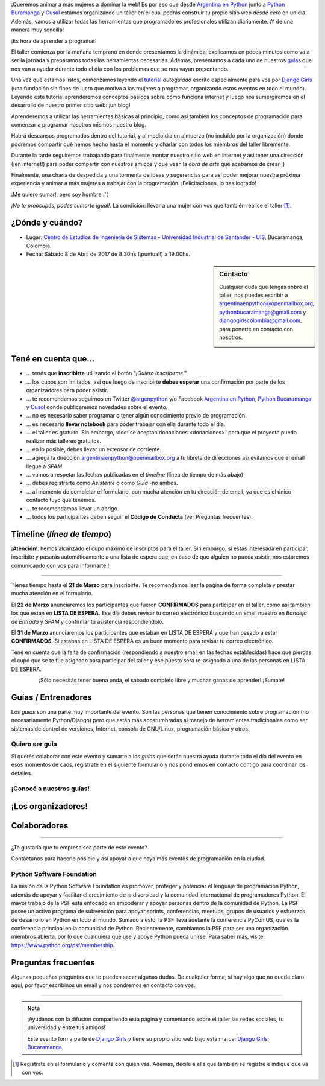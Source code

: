 .. title: Taller Django Girls en Bucaramanga, Colombia
.. slug: django-girls/2017/04/bucaramanga 
.. date: 2017-02-27 00:11:23 UTC-05:00
.. tags: eventos, django girls, django, taller, python, bucaramanga, programación, colombia
.. category: 
.. link: 
.. description: ¡Queremos animar a más mujeres a dominar la web!
.. type: text
.. previewimage: flyer.png
.. .. template: django-girls-snake.tmpl

..    
    .. class:: alert alert-success

   El Miercoles 29 de Marzo se abrieron algunos cupos y *CONFIRMAMOS* por
   email a algunas personas que se encontraban en *Lista de
   espera*. Por favor, revisa tu correo electrónico (incluso en la
   carpeta SPAM / Correo no deseado) para verificar tu situación.

¡Queremos animar a más mujeres a dominar la web! Es por eso que desde
`Argentina en Python <https://argentinaenpython.com>`_ junto a `Python
Buramanga <https://www.facebook.com/PythonBucaramanga/>`_ y `Cusol 
<https://www.facebook.com/cusol/>`_ estamos
organizando un taller en el cual podrás construir tu propio sitio web
*desde cero* en un día. Además, vamos a utilizar todas las
herramientas que programadores profesionales utilizan diariamente. ¡Y
de una manera muy sencilla!

.. class:: lead

   ¡Es hora de aprender a programar!


.. image:: flyer.thumbnail.png
   :target: flyer.png
   :align: right

El taller comienza por la mañana temprano en donde presentamos la
dinámica, explicamos en pocos minutos como va a ser la jornada y
preparamos todas las herramientas necesarias. Además, presentamos a
cada uno de nuestros `guías <#guias-entrenadores>`_ que nos van a
ayudar durante todo el día con los problemas que se nos vayan
presentando.

Una vez que estamos listos, comenzamos leyendo el `tutorial
<https://argentinaenpython.com/django-girls/tutorial/>`_
*autoguiado* escrito especialmente para vos por `Django Girls
<http://djangogirls.org/>`_ (una fundación sin fines de lucro que
motiva a las mujeres a programar, organizando estos eventos en todo el
mundo). Leyendo este tutorial aprenderemos conceptos básicos sobre
cómo funciona internet y luego nos sumergiremos en el desarrollo de
nuestro primer sitio web: ¡un blog!

Aprenderemos a utilizar las herramientas básicas al principio, como
así también los conceptos de programación para comenzar a programar
nosotros mismos nuestro blog.

Habrá descansos programados dentro del tutorial, y al medio día un
almuerzo (no incluído por la organización) donde podremos compartir
qué hemos hecho hasta el momento y charlar con todos los miembros del
taller libremente.

Durante la tarde seguiremos trabajando para finalmente montar nuestro
sitio web en internet y así tener una dirección (¡en internet!) para
poder compartir con nuestros amigos y que vean la *obra de arte* que
acabamos de crear ;)

Finalmente, una charla de despedida y una tormenta de ideas y
sugerencias para así poder mejorar nuestra próxima experiencia y
animar a más mujeres a trabajar con la programación. ¡Felicitaciones,
lo has logrado!

.. class:: lead

   ¡Me quiero sumar!, pero soy hombre :'(

*¡No te preocupés, podés sumarte igual!*. La condición: llevar a una
mujer con vos que también realice el taller [#]_.

¿Dónde y cuándo?
----------------

* Lugar: `Centro de Estudios de Ingenieria de Sistemas - Universidad Industrial de Santander - UIS <https://www.facebook.com/cusol/>`_, Bucaramanga, Colombia.

* Fecha: Sábado 8 de Abril de 2017 de 8:30hs (¡puntual!) a 19:00hs.

.. template:: iframe
   :src: https://www.openstreetmap.org/export/embed.html?bbox=-73.16542625427248%2C7.113923856229435%2C-73.07521820068361%2C7.166555862432544&amp;layer=mapnik&amp;marker=7.140240616397193%2C-73.12032222747803


.. sidebar:: Contacto

   Cualquier duda que tengas sobre el taller, nos puedes escribir a
   `argentinaenpython@openmailbox.org
   <mailto:argentinaenpython@openmailbox.org>`_, `pythonbucaramanga@gmail.com <mailto:pythonbucaramanga@gmail.com>`_ y  `djangogirlscolombia@gmail.com <mailto:djangogirlscolombia@gmail.com>`_, para ponerte en contacto con nosotros.

   .. image:: organizadores.png
      :align: center


Tené en cuenta que...
---------------------

* ... tenés que **inscribirte** utilizando el botón "*¡Quiero
  inscribirme!*"

* ... los cupos son limitados, así que luego de inscribirte **debes
  esperar** una confirmación por parte de los organizadores para poder
  asistir.

* ... te recomendamos seguirnos en Twitter `@argenpython
  <https://twitter.com/argenpython>`_ y/o Facebook `Argentina en Python <https://facebook.com/argentinaenpython/>`__, `Python Bucaramanga <https://www.facebook.com/PythonBucaramanga/>`__ y `Cusol <https://www.facebook.com/cusol/>`__ donde publicaremos novedades sobre el evento.

* ... no es necesario saber programar o tener algún conocimiento
  previo de programación.

* ... es necesario **llevar notebook** para poder trabajar con ella
  durante todo el día.

* ... el taller es gratuito. Sin embargo, :doc:`se aceptan donaciones
  <donaciones>` para que el proyecto pueda realizar más talleres
  gratuitos.

* ... en lo posible, debes llevar un extensor de corriente.

* ... agrega la dirección argentinaenpython@openmailbox.org a tu libreta
  de direcciones así evitamos que el email llegue a *SPAM*

* ... vamos a respetar las fechas publicadas en el *timeline* (línea
  de tiempo de más abajo)

* ... debes registrarte como *Asistente* o como *Guía* -no ambos.

* ... al momento de completar el formulario, pon mucha atención en tu
  dirección de email, ya que es el único contacto tuyo que tenemos.

* ... te recomendamos llevar un abrigo.

* ... todos los participantes deben seguir el **Código de Conducta**
  (ver Preguntas frecuentes).

Timeline (*línea de tiempo*)
----------------------------

.. image:: timeline.png
   :align: center

.. class:: alert alert-danger!

    ¡**Atención**!: hemos alcanzado el cupo máximo de inscriptos para
    el taller. Sin embargo, si estás interesada en participar,
    inscribite y pasarás automáticamente a una lista de espera que, en
    caso de que alguien no pueda asistir, nos estaremos comunicando con
    vos para informarte.!

----

.. raw:: html

   <div style="display: inline-block;">

.. class:: col-md-4

   Tienes tiempo hasta el **21 de Marzo** para inscribirte. Te
   recomendamos leer la paǵina de forma completa y prestar mucha
   atención en el formulario.

.. class:: col-md-4

   El **22 de Marzo** anunciaremos los participantes que fueron
   **CONFIRMADOS** para participar en el taller, como así también los
   que están en **LISTA DE ESPERA**. Ese día debes revisar tu correo
   electrónico buscando un email nuestro en *Bandeja de Entrada* y
   *SPAM* y confirmar tu asistencia respondiéndolo.

.. class:: col-md-4

   El **31 de Marzo** anunciaremos los participantes que estaban en
   LISTA DE ESPERA y que han pasado a estar **CONFIRMADOS**. Si
   estabas en LISTA DE ESPERA es un buen momento para revisar tu correo
   electrónico.

.. raw:: html

   </div>


.. class:: alert alert-warning

   Tené en cuenta que la falta de confirmación (respondiendo a nuestro
   email en las fechas establecidas) hace que pierdas el cupo que se
   te fue asignado para participar del taller y ese puesto será
   re-asignado a una de las personas en LISTA DE ESPERA.

.. template:: bootstrap3/button
   :href: https://goo.gl/forms/bIKjXEeA0PfNXh1o1

   ¡Quiero inscribirme!

.. class:: lead align-center

   ¡Sólo necesitás tener buena onda, el sábado completo libre y muchas
   ganas de aprender! ¡Sumate!


Guías / Entrenadores
--------------------

Los *guías* son una parte muy importante del evento. Son las personas
que tienen conocimiento sobre programación (no necesariamente
Python/Django) pero que están más acostumbradas al manejo de
herramientas tradicionales como ser sistemas de control de versiones,
Internet, consola de GNU/Linux, programación básica y otros.



Quiero ser guía
***************

Si querés colaborar con este evento y sumarte a los *guías* que serán
nuestra ayuda durante todo el día del evento en esos momentos de caos,
registrate en el siguiente formulario y nos pondremos en contacto
contigo para coordinar los detalles.


.. template:: bootstrap3/button
   :href: https://goo.gl/forms/zRuhaT8ADwIGLzln1:

   ¡Quiero participar como guía!

¡Conocé a nuestros guías!
*************************

.. raw:: html

   <style>
     div.django-girls-guia {
       min-height: 350px;
     }

     div.section-guia {
       display: inline-block;
     }
   </style>

   <div class="section-guia">

.. template:: bootstrap3/django-girls-guia
   :name: Juan Luis Cano
   :image: guia-juanlu.png
   :place: Madrid, España
   :community: Python España
   :web: http://pybonacci.org/
   :twitter: https://twitter.com/pybonacci
   :github: https://github.com/juanlu001

.. template:: bootstrap3/django-girls-guia
   :name: John Jairo Roa
   :image: guia-jhon.png
   :place: Bogotá, Colombia
   :community: Python Colombia
   :web: https://about.me/jhonjairoroa87
   :github: https://github.com/jhonjairoroa87
   :twitter: https://twitter.com/jhonjairoroa87
   :facebook: https://www.facebook.com/johnroa87

.. template:: bootstrap3/django-girls-guia
   :name: Rafael Antonio Laverde
   :image: guia-rafael.png
   :place: Sogamoso, Colombia
   :community: Python Tunja
   :web: https://linkedin.com/in/rafaellaverde
   :github: https://github.com/rlaverde
   :twitter: https://twitter.com/rafa_laverde
   :facebook: https://www.facebook.com/leafar91

.. template:: bootstrap3/django-girls-guia
   :name: Yurley Sanchez Florez
   :image: guia-yurley.png
   :place: Bucaramanga, Colombia
   :community: Geomatica-UIS
   :github: https://github.com/Yursksf1
   :facebook: https://www.facebook.com/fsk.sruy

.. template:: bootstrap3/django-girls-guia
   :name: Andrea Pérez Becerra
   :image: guia-dennise.png
   :place: Bucaramanga, Colombia
   :community: CUSOL-UIS
   :facebook: https://www.facebook.com/andrea.perez.5245
  
.. template:: bootstrap3/django-girls-guia
   :name: Gustavo Díaz Jaimes
   :image: guia-gustavo.png
   :place: Bucaramanga, Colombia
   :web: https://plus.google.com/+GustavoD%C3%ADazJaimes
   :github: https://github.com/gustavodiazjaimes

.. template:: bootstrap3/django-girls-guia
   :name: Diego Fernando Acosta
   :image: guia-diego.png
   :place: Bucaramanga, Colombia
   :community: CUSOL-UIS
   :web: http://cusol.uis.edu.co/
   :github: https://github.com/dacostaortiz/
   :facebook: https://www.facebook.com/dfacos

.. template:: bootstrap3/django-girls-guia
   :name: ¿Vos?
   :image: guia-proximo.png

.. raw:: html

   </div>


¡Los organizadores!
-------------------

.. raw:: html

   <style>
     div.django-girls-organizadores {
       min-height: 350px;
     }

     div.section-organizadores {
       display: inline-block;
     }
   </style>

   <div class="section-organizadores">

.. template:: bootstrap3/django-girls-guia
   :name: Johanna Sanchez
   :image: guia-johanna.png
   :place: Armenia, Colombia
   :email: ellaquimica@gmail.com
   :community: Argentina en Python
   :web: https://argentinaenpython.com/
   :github: https://github.com/ellaquimica/
   :twitter: https://twitter.com/ellaquimica
   :facebook: https://www.facebook.com/argentinaenpython

.. template:: bootstrap3/django-girls-guia
   :name: Wanda C. Rincón
   :image: guia-wanda.png
   :place: Bucaramanga, Colombia
   :email: wandarinca@gmail.com
   :community: CUSOL-UIS
   :web: http://cusol.uis.edu.co/
   :github: https://github.com/wandarinca
   :twitter: https://twitter.com/wandarinca
   :facebook: https://www.facebook.com/wanda.rincon1

.. template:: bootstrap3/django-girls-guia
   :name: Gonzalo Peña-Castellanos
   :image: guia-gonzalo.png
   :place: Bucaramanga, Colombia
   :community: Python Bucaramanga
   :email: goanpeca@gmail.com
   :web: https://linkedin.com/in/goanpeca
   :github: https://github.com/goanpeca
   :twitter: https://twitter.com/goanpeca
   :facebook: https://www.facebook.com/goanpeca

.. template:: bootstrap3/django-girls-guia
   :name: Manuel Kaufmann
   :image: guia-manuel.png
   :place: Parana, Argentina
   :email: argentinaenpython@openmailbox.org
   :community: Argentina en Python
   :web: https://elblogdehumitos.com/
   :github: https://github.com/humitos
   :twitter: https://twitter.com/reydelhumo
   :facebook: https://www.facebook.com/argentinaenpython

.. raw:: html

   </div>

Colaboradores
-------------

.. image:: colaboradores.png
   :align: center

----

.. class:: lead

   ¿Te gustaría que tu empresa sea parte de este evento?

Contáctanos para hacerlo posible y así apoyar a que haya más eventos
de programación en la ciudad.


Python Software Foundation
**************************

.. class:: small

   La misión de la Python Software Foundation es promover, proteger y
   potenciar el lenguaje de programación Python, además de apoyar y
   facilitar el crecimiento de la diversidad y la comunidad
   internacional de programadores Python. El mayor trabajo de la PSF
   está enfocado en empoderar y apoyar personas dentro de la comunidad
   de Python. La PSF posee un activo programa de subvención para
   apoyar sprints, conferencias, meetups, grupos de usuarios y
   esfuerzos de desarrollo en Python en todo el mundo. Sumado a esto,
   la PSF lleva adelante la conferencia PyCon US, que es la
   conferencia principal en la comunidad de Python. Recientemente,
   cambiamos la PSF para ser una organización miembros abierta, por lo
   que cualquiera que use y apoye Python pueda unirse. Para saber más,
   visite: https://www.python.org/psf/membership.

Preguntas frecuentes
--------------------

Algunas pequeñas preguntas que te pueden sacar algunas dudas. De
cualquier forma, si hay algo que no quede claro aquí, por favor
escribinos un email y nos pondremos en contacto con vos.

.. raw:: html

   <div class="panel-group" id="accordion">


.. collapse:: ¿Necesito saber programación?

   ¡No! El taller es para iniciarte en el mundo del desarrollo
   web. Sin embargo, si tienes algo de conocimiento técnico previo
   también eres bienvenida.

.. collapse:: ¿Habrá comida?

   Nos vamos a organizar para almozar todos juntos, pero cada uno
   tendrá que abonar lo que consuma.

.. collapse:: ¿Debo traer mi propia laptop?

   Sí, necesitarás una notebook/laptop para trabajar con ella durante
   todo el día. No importa el sistema operativo que tengas, vamos a
   trabajar en Windows, Mac OSX y Linux.

.. collapse:: ¿Necesito instalar algo en mi laptop?

   ¡Sí! Es necesario que instales Python y algunas herramientas
   más. Te vamos a estar comunicando como hacerlo una vez que te
   registres.

.. collapse:: No soy mujer, ¿puedo ir?

   ¡Claro! Sólo ten en cuenta que este taller es una iniciativa para
   acercar a más mujeres a la tecnología, por lo tanto se les dará
   prioridad.

.. collapse:: ¿Por qué hacen esto?

   Porque creemos que hay que motivar a que haya más mujeres en la
   industria de la programación y en el desarrollo de software.

.. collapse:: Código de Conducta

   Valoramos la participación de cada miembro de la comunidad Python y
   que todos los asistentes tengan una experiencia agradable y
   satisfactoria. En consecuencia, se espera que todos los asistentes
   muestren respeto y cortesía a otros asistentes durante toda la
   conferencia y en todos los eventos relacionados con la conferencia.

   Para no dejar lugar a dudas, lo que se espera es que todos los
   asistentes, expositores, organizadores y voluntarios de la PyCon
   cumplan el siguiente Código de Conducta. Los organizadores
   (voluntarios, speakers y sponsors) serán responsables de fomentar
   el cumplimiento de este código durante todo el evento.

   * Todos los asistentes tienen derecho a ser tratados con cortesía,
     dignidad y respeto y estar libre de cualquier forma de
     discriminación, victimización, acoso o intimidación; como así
     también a disfrutar de un ambiente libre de comportamiento no
     deseado, lenguaje inapropiado e imágenes inadecuadas.

   * Está terminantemente prohibido el acoso. Entendiendo por éste, la
     comunicación ofensiva relacionada con el género, la orientación
     sexual, la discapacidad, la apariencia física, el tamaño
     corporal, la raza, la religión, las imágenes sexuales en espacios
     públicos, intimidación deliberada, acecho, siguiendo, de acoso
     fotográfico o grabación, interrupción sostenida de conversaciones
     u otros eventos, inapropiado contacto físico y atención sexual no
     deseada.

   * Sea amable con los demás: confiamos en que los asistentes podrán
     tratar a los demás de una manera que refleja la opinión
     generalizada de que la diversidad y la amabilidad son los puntos
     fuertes de nuestra comunidad que se celebran y fomentan.

   * Tenga cuidado con las palabras que elija. Recuerde que los
     chistes de exclusión sexistas, racistas, y otros pueden ser
     ofensivos para quienes le rodean.

   Personal de la Conferencia estará encantado de ayudar a los
   participantes a que se sientan seguros y libres de acoso, por lo
   que si surgen problemas cubiertos por este código de conducta, por
   favor póngase en contacto con los organizadores del evento, los
   cuales tienen una remera distintiva. Cualquier queja será
   confidencial, será tomado en serio, investigada y tratada
   adecuadamente.

   Si un participante se involucra en comportamiento que viola el
   código de conducta, los organizadores de la conferencia pueden
   tomar cualquier acción que consideren apropiadas, incluyendo
   advertencia al infractor o la expulsión de la conferencia sin
   reembolso.

     .. class:: small

        Fuente: `PyCon Argentina Mendoza <http://ar.pycon.org/>`_

.. raw:: html

   </div>


----

.. admonition:: Nota

   ¡Ayudanos con la difusión compartiendo esta página y comentando
   sobre el taller las redes sociales, tu universidad y entre tus
   amigos!

   Este evento forma parte de `Django Girls
   <http://djangogirls.org/>`__ y tiene su propio sitio web bajo esta
   marca: `Django Girls Bucaramanga
   <https://djangogirls.org/bucaramanga/>`__

.. [#] Registrate en el formulario y comentá con quién vas. Además,
       decile a ella que también se registre e indique que va con vos.
